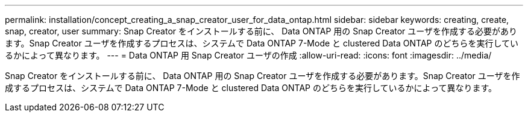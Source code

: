 ---
permalink: installation/concept_creating_a_snap_creator_user_for_data_ontap.html 
sidebar: sidebar 
keywords: creating, create, snap, creator, user 
summary: Snap Creator をインストールする前に、 Data ONTAP 用の Snap Creator ユーザを作成する必要があります。Snap Creator ユーザを作成するプロセスは、システムで Data ONTAP 7-Mode と clustered Data ONTAP のどちらを実行しているかによって異なります。 
---
= Data ONTAP 用 Snap Creator ユーザの作成
:allow-uri-read: 
:icons: font
:imagesdir: ../media/


[role="lead"]
Snap Creator をインストールする前に、 Data ONTAP 用の Snap Creator ユーザを作成する必要があります。Snap Creator ユーザを作成するプロセスは、システムで Data ONTAP 7-Mode と clustered Data ONTAP のどちらを実行しているかによって異なります。
